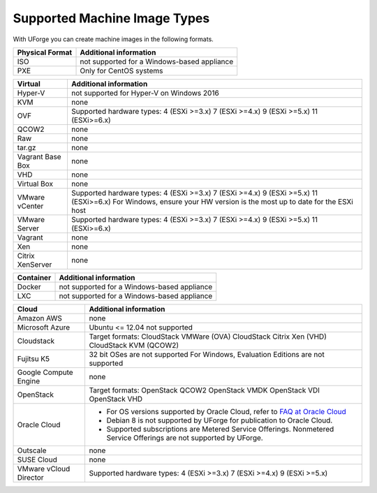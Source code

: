 .. Copyright 2018 FUJITSU LIMITED


.. _supported-image-formats:

Supported Machine Image Types
-----------------------------

With UForge you can create machine images in the following formats.


+-------------------------------------+-------------------------------------------------------+
| Physical Format                     | Additional information                                |
+=====================================+=======================================================+
| ISO                                 | not supported for a Windows-based appliance           |
+-------------------------------------+-------------------------------------------------------+
| PXE                                 | Only for CentOS systems                               |
+-------------------------------------+-------------------------------------------------------+

+-------------------------------------+-------------------------------------------------------+
| Virtual                             | Additional information                                |
+=====================================+=======================================================+
| Hyper-V                             | not supported for Hyper-V on Windows 2016             |
+-------------------------------------+-------------------------------------------------------+
| KVM                                 | none                                                  |
+-------------------------------------+-------------------------------------------------------+
| OVF                                 | Supported hardware types:                             |
|                                     | 4 (ESXi >=3.x)                                        |
|                                     | 7 (ESXi >=4.x)                                        |
|                                     | 9 (ESXi >=5.x)                                        |
|                                     | 11 (ESXi>=6.x)                                        |
+-------------------------------------+-------------------------------------------------------+
| QCOW2                               | none                                                  |
+-------------------------------------+-------------------------------------------------------+
| Raw                                 | none                                                  |
+-------------------------------------+-------------------------------------------------------+
| tar.gz                              | none                                                  |
+-------------------------------------+-------------------------------------------------------+
| Vagrant Base Box                    | none                                                  |
+-------------------------------------+-------------------------------------------------------+
| VHD                                 | none                                                  |
+-------------------------------------+-------------------------------------------------------+
| Virtual Box                         | none                                                  |
+-------------------------------------+-------------------------------------------------------+
| VMware vCenter                      | Supported hardware types:                             |
|                                     | 4 (ESXi >=3.x)                                        |
|                                     | 7 (ESXi >=4.x)                                        |
|                                     | 9 (ESXi >=5.x)                                        |
|                                     | 11 (ESXi>=6.x)                                        |
|                                     | For Windows, ensure your HW version is the most up to |
|                                     | date for the ESXi host                                |
+-------------------------------------+-------------------------------------------------------+
| VMware Server                       | Supported hardware types:                             |
|                                     | 4 (ESXi >=3.x)                                        |
|                                     | 7 (ESXi >=4.x)                                        |
|                                     | 9 (ESXi >=5.x)                                        |
|                                     | 11 (ESXi>=6.x)                                        |
+-------------------------------------+-------------------------------------------------------+
| Vagrant                             | none                                                  |
+-------------------------------------+-------------------------------------------------------+
| Xen                                 | none                                                  |
+-------------------------------------+-------------------------------------------------------+
| Citrix XenServer                    | none                                                  |
+-------------------------------------+-------------------------------------------------------+

+-------------------------------------+-------------------------------------------------------+
| Container                           | Additional information                                |
+=====================================+=======================================================+
| Docker                              | not supported for a Windows-based appliance           |
+-------------------------------------+-------------------------------------------------------+
| LXC                                 | not supported for a Windows-based appliance           |
+-------------------------------------+-------------------------------------------------------+

+-------------------------------------+-------------------------------------------------------+
| Cloud                               | Additional information                                |
+=====================================+=======================================================+
| Amazon AWS                          | none                                                  |
+-------------------------------------+-------------------------------------------------------+
| Microsoft Azure                     | Ubuntu <= 12.04 not supported                         |
+-------------------------------------+-------------------------------------------------------+
| Cloudstack                          | Target formats:                                       |
|                                     | CloudStack VMWare (OVA)                               |
|                                     | CloudStack Citrix Xen (VHD)                           |
|                                     | CloudStack KVM (QCOW2)                                |
+-------------------------------------+-------------------------------------------------------+
| Fujitsu K5                          | 32 bit OSes are not supported                         |
|                                     | For Windows, Evaluation Editions are not supported    |
+-------------------------------------+-------------------------------------------------------+
| Google Compute Engine               | none                                                  |
+-------------------------------------+-------------------------------------------------------+
| OpenStack                           | Target formats:                                       |
|                                     | OpenStack QCOW2                                       |
|                                     | OpenStack VMDK                                        |
|                                     | OpenStack VDI                                         |
|                                     | OpenStack VHD                                         |
+-------------------------------------+-------------------------------------------------------+
| Oracle Cloud                        | - For OS versions supported by Oracle Cloud,          |
|                                     |   refer to `FAQ at Oracle Cloud                       |
|                                     |   <https://cloud.oracle.com/compute-classic/faq>`_    |
|                                     | - Debian 8 is not supported by UForge for publication |
|                                     |   to Oracle Cloud.                                    |
|                                     | - Supported subscriptions are                         |
|                                     |   Metered Service Offerings.                          |
|                                     |   Nonmetered Service Offerings are not supported by   |
|                                     |   UForge.                                             |
+-------------------------------------+-------------------------------------------------------+
| Outscale                            | none                                                  |
+-------------------------------------+-------------------------------------------------------+
| SUSE Cloud                          | none                                                  |
+-------------------------------------+-------------------------------------------------------+
| VMware vCloud Director              | Supported hardware types:                             |
|                                     | 4 (ESXi >=3.x)                                        |
|                                     | 7 (ESXi >=4.x)                                        |
|                                     | 9 (ESXi >=5.x)                                        |
+-------------------------------------+-------------------------------------------------------+
